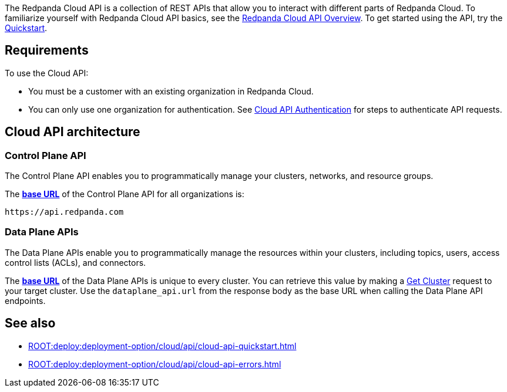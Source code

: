 :page-layout: api-partial

The Redpanda Cloud API is a collection of REST APIs that allow you to interact with different parts of Redpanda Cloud. To familiarize yourself with Redpanda Cloud API basics, see the xref:ROOT:deploy:deployment-option/cloud/api/cloud-api-overview.adoc[Redpanda Cloud API Overview]. To get started using the API, try the xref:ROOT:deploy:deployment-option/cloud/api/cloud-api-quickstart.adoc[Quickstart].

== Requirements

To use the Cloud API:

* You must be a customer with an existing organization in Redpanda Cloud.
* You can only use one organization for authentication. See xref:deploy:deployment-option/cloud/api/cloud-api-authentication.adoc[Cloud API Authentication] for steps to authenticate API requests.

== Cloud API architecture 

=== Control Plane API

The Control Plane API enables you to programmatically manage your clusters, networks, and resource groups.

The xref:ROOT:deploy:deployment-option/cloud/api/cloud-api-overview.adoc#control-plane-api-url[*base URL*] of the Control Plane API for all organizations is:

```
https://api.redpanda.com
```

=== Data Plane APIs

The Data Plane APIs enable you to programmatically manage the resources within your clusters, including topics, users, access control lists (ACLs), and connectors.

The xref:ROOT:deploy:deployment-option/cloud/api/cloud-api-overview.adoc#data-plane-apis-url[*base URL*] of the Data Plane APIs is unique to every cluster. You can retrieve this value by making a xref:get-/v1beta2/clusters/-id-[Get Cluster] request to your target cluster. Use the `dataplane_api.url` from the response body as the base URL when calling the Data Plane API endpoints. 

== See also

* xref:ROOT:deploy:deployment-option/cloud/api/cloud-api-quickstart.adoc[]
* xref:ROOT:deploy:deployment-option/cloud/api/cloud-api-errors.adoc[]


